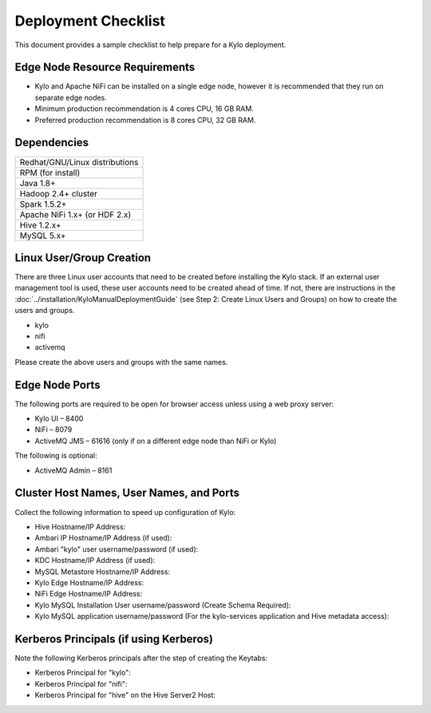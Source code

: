 
====================
Deployment Checklist
====================

This document provides a sample checklist to help prepare for a Kylo
deployment.

Edge Node Resource Requirements
-------------------------------

-  Kylo and Apache NiFi can be installed on a single edge node, however it is recommended that they run on separate edge nodes.

-  Minimum production recommendation is 4 cores CPU, 16 GB RAM.

-  Preferred production recommendation is 8 cores CPU, 32 GB RAM.

Dependencies
------------

+----------------------------------------------+
| Redhat/GNU/Linux distributions               |
+----------------------------------------------+
| RPM (for install)                            |
+----------------------------------------------+
| Java 1.8+                                    |
+----------------------------------------------+
| Hadoop 2.4+ cluster                          |
+----------------------------------------------+
| Spark 1.5.2+                                 |
+----------------------------------------------+
| Apache NiFi 1.x+ (or HDF 2.x)                |
+----------------------------------------------+
| Hive  1.2.x+                                 |
+----------------------------------------------+
| MySQL 5.x+                                   |
+----------------------------------------------+

Linux User/Group Creation
-------------------------

There are three Linux user accounts that need to be created before
installing the Kylo stack. If an external user management tool is used,
these user accounts need to be created ahead of time. If not, there are
instructions in the :doc:`../installation/KyloManualDeploymentGuide` (see Step 2: Create Linux Users and Groups) on how to create the users and
groups.

-  kylo

-  nifi

-  activemq

Please create the above users and groups with the same names.

Edge Node Ports
---------------

The following ports are required to be open for browser access unless using a web proxy server:

-  Kylo UI – 8400

-  NiFi – 8079

-  ActiveMQ JMS – 61616 (only if on a different edge node than NiFi or
   Kylo)

The following is optional:

-  ActiveMQ Admin – 8161

Cluster Host Names, User Names, and Ports
-----------------------------------------

Collect the following information to speed up configuration of Kylo:

-  Hive Hostname/IP Address:

-  Ambari IP Hostname/IP Address (if used):

-  Ambari "kylo" user username/password (if used):

-  KDC Hostname/IP Address (if used):

-  MySQL Metastore Hostname/IP Address:

-  Kylo Edge Hostname/IP Address:

-  NiFi Edge Hostname/IP Address:

-  Kylo MySQL Installation User username/password (Create Schema
   Required):

-  Kylo MySQL application username/password (For the kylo-services
   application and Hive metadata access):

Kerberos Principals (if using Kerberos)
----------------------------------------

Note the following Kerberos principals after the step of creating the
Keytabs:

-  Kerberos Principal for "kylo":

-  Kerberos Principal for "nifi":

-  Kerberos Principal for "hive" on the Hive Server2 Host:
